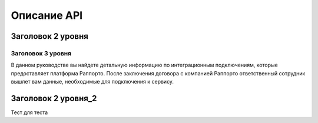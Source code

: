Описание API 
============

Заголовок 2 уровня
------------------

Заголовок 3 уровня
~~~~~~~~~~~~~~~~~~

  
В данном руководстве вы найдете детальную информацию по интеграционным подключениям, которые предоставляет платформа Раппорто. После заключения договора с компанией Раппорто ответственный сотрудник вышлет вам данные, необходимые для подключения к сервису.

Заголовок 2 уровня_2
--------------------

Тест для теста


